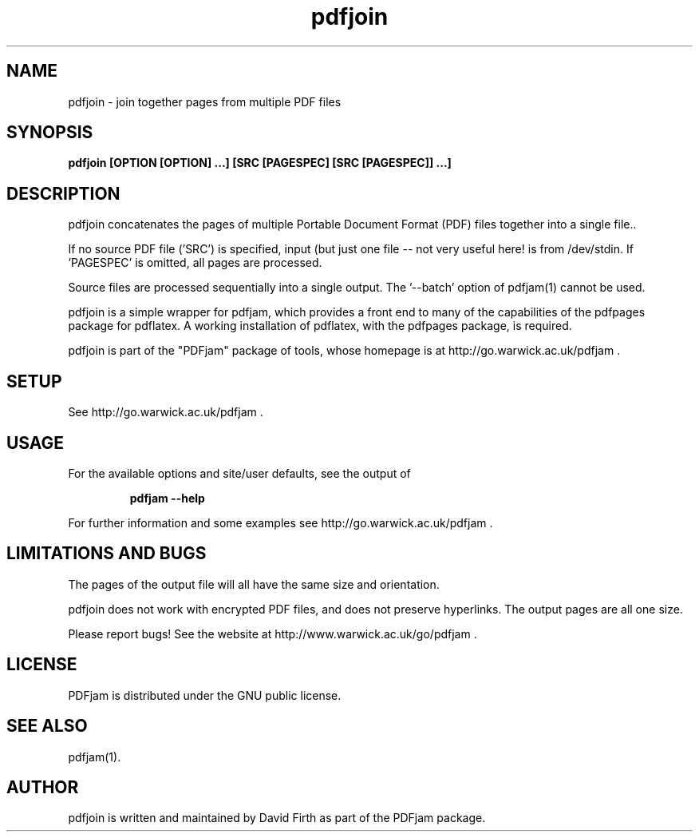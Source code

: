 .TH "pdfjoin" "1" "10 March 2010" "" "" 
.SH "NAME" 
pdfjoin 
\- join together pages from multiple PDF files
.SH "SYNOPSIS" 
.PP 
.B pdfjoin [OPTION [OPTION] \&.\&.\&.] [SRC [PAGESPEC] [SRC [PAGESPEC]] \&.\&.\&.]
.PP 
.SH "DESCRIPTION" 
.PP 
pdfjoin 
concatenates the pages of multiple Portable Document Format (PDF)
files together into a single file.\&.  
.PP
If no source PDF file ('SRC') is specified, input (but just one file -- not
very useful here!
is from /dev/stdin. If 'PAGESPEC' is omitted, all pages are processed.
.PP
Source files are processed sequentially into a single output.
The '--batch' option of pdfjam(1) cannot be used.
.PP 
pdfjoin is a simple wrapper for pdfjam, which provides a front end to many of the capabilities of the pdfpages
package for pdflatex\&.  A working installation of pdflatex, with
the pdfpages package, is required\&.
.PP 
pdfjoin is part of the "PDFjam" package of tools, whose homepage is at
http://go.warwick.ac.uk/pdfjam \&.
.PP
.SH "SETUP" 
.PP
See http://go.warwick.ac.uk/pdfjam .
.PP
.SH "USAGE" 
.PP 
For the available options and site/user defaults, see the output of 
.PP
.RS
.B   pdfjam --help
.RE
.PP 
For further information and some examples see 
http://go.warwick.ac.uk/pdfjam \&.
.PP
.SH "LIMITATIONS AND BUGS" 
.PP
The pages of the output file will all have the same size and orientation.
.PP
pdfjoin does not work with encrypted PDF files, and does not 
preserve hyperlinks.  The output pages are all one size.
.PP 
Please report bugs! See the website at
http://www.warwick.ac.uk/go/pdfjam \&.
.PP 
.SH "LICENSE" 
.PP 
PDFjam is distributed under the GNU public license\&. 
.PP 
.SH "SEE ALSO" 
.PP 
pdfjam(1)\&.
.PP 
.SH "AUTHOR" 
.PP 
pdfjoin is written and maintained by David Firth as part of the PDFjam 
package\&.

